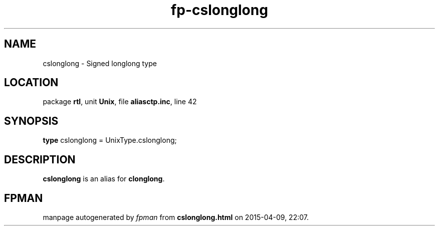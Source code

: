 .\" file autogenerated by fpman
.TH "fp-cslonglong" 3 "2014-03-14" "fpman" "Free Pascal Programmer's Manual"
.SH NAME
cslonglong - Signed longlong type
.SH LOCATION
package \fBrtl\fR, unit \fBUnix\fR, file \fBaliasctp.inc\fR, line 42
.SH SYNOPSIS
\fBtype\fR cslonglong = UnixType.cslonglong;
.SH DESCRIPTION
\fBcslonglong\fR is an alias for \fBclonglong\fR.


.SH FPMAN
manpage autogenerated by \fIfpman\fR from \fBcslonglong.html\fR on 2015-04-09, 22:07.

